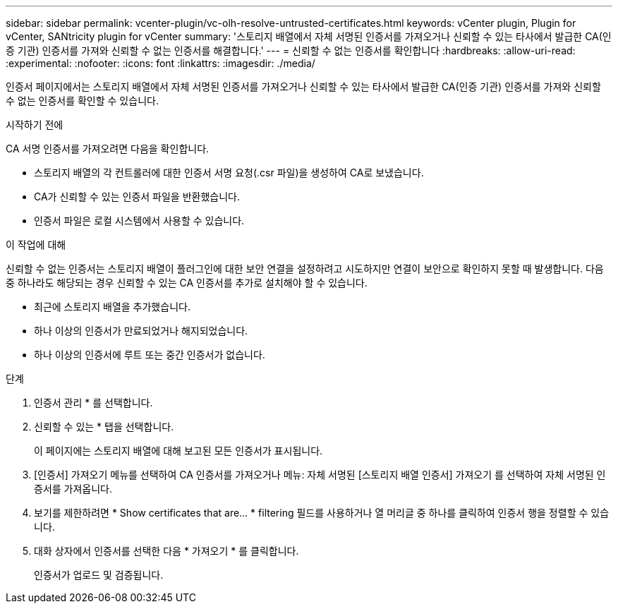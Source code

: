 ---
sidebar: sidebar 
permalink: vcenter-plugin/vc-olh-resolve-untrusted-certificates.html 
keywords: vCenter plugin, Plugin for vCenter, SANtricity plugin for vCenter 
summary: '스토리지 배열에서 자체 서명된 인증서를 가져오거나 신뢰할 수 있는 타사에서 발급한 CA(인증 기관) 인증서를 가져와 신뢰할 수 없는 인증서를 해결합니다.' 
---
= 신뢰할 수 없는 인증서를 확인합니다
:hardbreaks:
:allow-uri-read: 
:experimental: 
:nofooter: 
:icons: font
:linkattrs: 
:imagesdir: ./media/


[role="lead"]
인증서 페이지에서는 스토리지 배열에서 자체 서명된 인증서를 가져오거나 신뢰할 수 있는 타사에서 발급한 CA(인증 기관) 인증서를 가져와 신뢰할 수 없는 인증서를 확인할 수 있습니다.

.시작하기 전에
CA 서명 인증서를 가져오려면 다음을 확인합니다.

* 스토리지 배열의 각 컨트롤러에 대한 인증서 서명 요청(.csr 파일)을 생성하여 CA로 보냈습니다.
* CA가 신뢰할 수 있는 인증서 파일을 반환했습니다.
* 인증서 파일은 로컬 시스템에서 사용할 수 있습니다.


.이 작업에 대해
신뢰할 수 없는 인증서는 스토리지 배열이 플러그인에 대한 보안 연결을 설정하려고 시도하지만 연결이 보안으로 확인하지 못할 때 발생합니다. 다음 중 하나라도 해당되는 경우 신뢰할 수 있는 CA 인증서를 추가로 설치해야 할 수 있습니다.

* 최근에 스토리지 배열을 추가했습니다.
* 하나 이상의 인증서가 만료되었거나 해지되었습니다.
* 하나 이상의 인증서에 루트 또는 중간 인증서가 없습니다.


.단계
. 인증서 관리 * 를 선택합니다.
. 신뢰할 수 있는 * 탭을 선택합니다.
+
이 페이지에는 스토리지 배열에 대해 보고된 모든 인증서가 표시됩니다.

. [인증서] 가져오기 메뉴를 선택하여 CA 인증서를 가져오거나 메뉴: 자체 서명된 [스토리지 배열 인증서] 가져오기 를 선택하여 자체 서명된 인증서를 가져옵니다.
. 보기를 제한하려면 * Show certificates that are... * filtering 필드를 사용하거나 열 머리글 중 하나를 클릭하여 인증서 행을 정렬할 수 있습니다.
. 대화 상자에서 인증서를 선택한 다음 * 가져오기 * 를 클릭합니다.
+
인증서가 업로드 및 검증됩니다.


